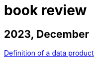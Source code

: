 :nofooter:
= book review

== 2023, December

xref:../posts/data-product-definition.adoc[Definition of a data product]

